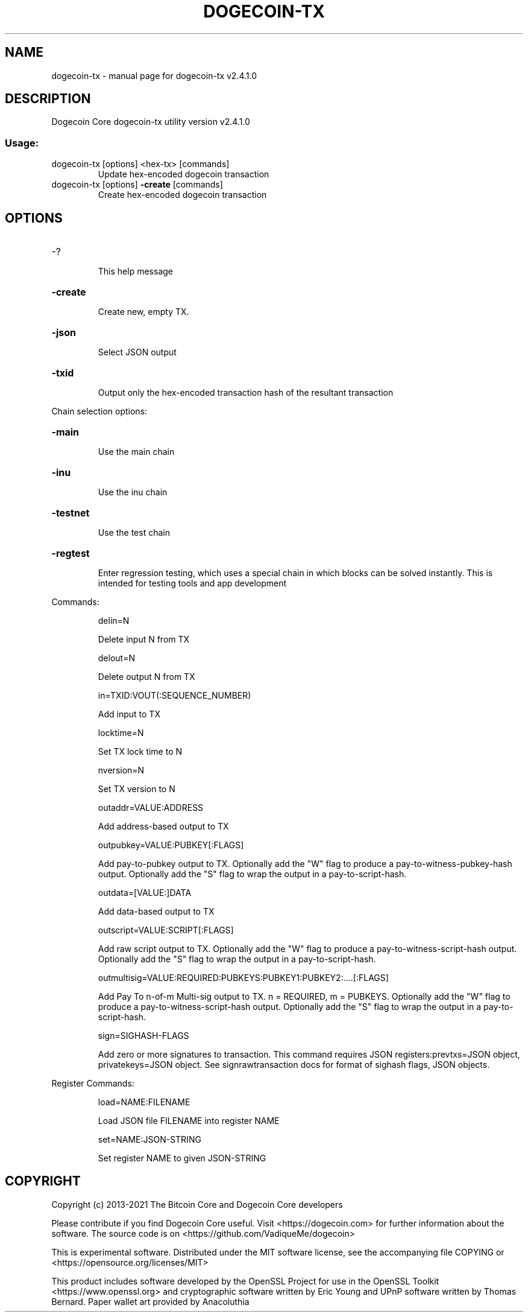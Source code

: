 .\" DO NOT MODIFY THIS FILE!  It was generated by help2man 1.47.16.
.TH DOGECOIN-TX "1" "December 2020" "dogecoin-tx v2.4.1.0" "User Commands"
.SH NAME
dogecoin-tx \- manual page for dogecoin-tx v2.4.1.0
.SH DESCRIPTION
Dogecoin Core dogecoin\-tx utility version v2.4.1.0
.SS "Usage:"
.TP
dogecoin\-tx [options] <hex\-tx> [commands]
Update hex\-encoded dogecoin transaction
.TP
dogecoin\-tx [options] \fB\-create\fR [commands]
Create hex\-encoded dogecoin transaction
.SH OPTIONS
.HP
\-?
.IP
This help message
.HP
\fB\-create\fR
.IP
Create new, empty TX.
.HP
\fB\-json\fR
.IP
Select JSON output
.HP
\fB\-txid\fR
.IP
Output only the hex\-encoded transaction hash of the resultant
transaction
.PP
Chain selection options:
.HP
\fB\-main\fR
.IP
Use the main chain
.HP
\fB\-inu\fR
.IP
Use the inu chain
.HP
\fB\-testnet\fR
.IP
Use the test chain
.HP
\fB\-regtest\fR
.IP
Enter regression testing, which uses a special chain in which blocks can
be solved instantly. This is intended for testing tools and app
development
.PP
Commands:
.IP
delin=N
.IP
Delete input N from TX
.IP
delout=N
.IP
Delete output N from TX
.IP
in=TXID:VOUT(:SEQUENCE_NUMBER)
.IP
Add input to TX
.IP
locktime=N
.IP
Set TX lock time to N
.IP
nversion=N
.IP
Set TX version to N
.IP
outaddr=VALUE:ADDRESS
.IP
Add address\-based output to TX
.IP
outpubkey=VALUE:PUBKEY[:FLAGS]
.IP
Add pay\-to\-pubkey output to TX. Optionally add the "W" flag to produce a
pay\-to\-witness\-pubkey\-hash output. Optionally add the "S" flag to
wrap the output in a pay\-to\-script\-hash.
.IP
outdata=[VALUE:]DATA
.IP
Add data\-based output to TX
.IP
outscript=VALUE:SCRIPT[:FLAGS]
.IP
Add raw script output to TX. Optionally add the "W" flag to produce a
pay\-to\-witness\-script\-hash output. Optionally add the "S" flag to
wrap the output in a pay\-to\-script\-hash.
.IP
outmultisig=VALUE:REQUIRED:PUBKEYS:PUBKEY1:PUBKEY2:....[:FLAGS]
.IP
Add Pay To n\-of\-m Multi\-sig output to TX. n = REQUIRED, m = PUBKEYS.
Optionally add the "W" flag to produce a
pay\-to\-witness\-script\-hash output. Optionally add the "S" flag to
wrap the output in a pay\-to\-script\-hash.
.IP
sign=SIGHASH\-FLAGS
.IP
Add zero or more signatures to transaction. This command requires JSON
registers:prevtxs=JSON object, privatekeys=JSON object. See
signrawtransaction docs for format of sighash flags, JSON
objects.
.PP
Register Commands:
.IP
load=NAME:FILENAME
.IP
Load JSON file FILENAME into register NAME
.IP
set=NAME:JSON\-STRING
.IP
Set register NAME to given JSON\-STRING
.SH COPYRIGHT
Copyright (c) 2013-2021 The Bitcoin Core and Dogecoin Core developers

Please contribute if you find Dogecoin Core useful. Visit
<https://dogecoin.com> for further information about the software.
The source code is on <https://github.com/VadiqueMe/dogecoin>

This is experimental software.
Distributed under the MIT software license, see the accompanying file COPYING
or <https://opensource.org/licenses/MIT>

This product includes software developed by the OpenSSL Project for use in the
OpenSSL Toolkit <https://www.openssl.org> and cryptographic software written by
Eric Young and UPnP software written by Thomas Bernard. Paper wallet art
provided by Anacoluthia

